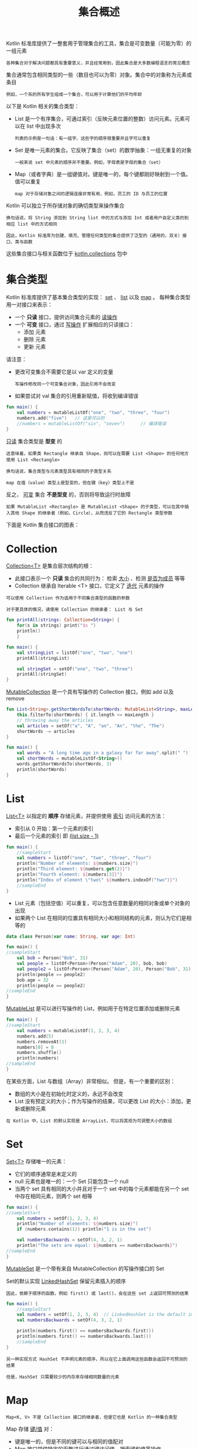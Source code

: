 #+TITLE: 集合概述
#+HTML_HEAD: <link rel="stylesheet" type="text/css" href="../css/main.css" />
#+HTML_LINK_HOME: ./collections.html
#+OPTIONS: num:nil timestamp:nil 

Kotlin 标准库提供了一整套用于管理集合的工具，集合是可变数量（可能为零）的一组元素

#+BEGIN_EXAMPLE
  各种集合对于解决问题都具有重要意义，并且经常用到，因此集合是大多数编程语言的常见概念
#+END_EXAMPLE

集合通常包含相同类型的一些（数目也可以为零）对象。集合中的对象称为元素或条目

#+BEGIN_EXAMPLE
  例如，一个系的所有学生组成一个集合，可以用于计算他们的平均年龄
#+END_EXAMPLE

以下是 Kotlin 相关的集合类型：
+ List 是一个有序集合，可通过索引（反映元素位置的整数）访问元素。元素可以在 list 中出现多次
  #+BEGIN_EXAMPLE
    列表的示例是一句话：有一组字、这些字的顺序很重要并且字可以重复
  #+END_EXAMPLE
+ Set 是唯一元素的集合。它反映了集合（set）的数学抽象：一组无重复的对象
  #+BEGIN_EXAMPLE
    一般来说 set 中元素的顺序并不重要。例如，字母表是字母的集合（set）
  #+END_EXAMPLE
+ Map（或者字典）是一组键值对。键是唯一的，每个键都刚好映射到一个值。值可以重复
  #+BEGIN_EXAMPLE
    map 对于存储对象之间的逻辑连接非常有用，例如，员工的 ID 与员工的位置
  #+END_EXAMPLE

Kotlin 可以独立于所存储对象的确切类型来操作集合

#+BEGIN_EXAMPLE
  换句话说，将 String 添加到 String list 中的方式与添加 Int 或者用户自定义类的到相应 list 中的方式相同

  因此，Kotlin 标准库为创建、填充、管理任何类型的集合提供了泛型的（通用的，双关）接口、类与函数
#+END_EXAMPLE

这些集合接口与相关函数位于 _kotlin.collections_ 包中
* 集合类型
  Kotlin 标准库提供了基本集合类型的实现： _set_ 、 _list_ 以及 _map_ 。 每种集合类型用一对接口来表示：
  + 一个 *只读* 接口，提供访问集合元素的 _读操作_
  + 一个 *可变* 接口，通过 _写操作_ 扩展相应的只读接口：
    + 添加 元素
    + 删除 元素
    + 更新 元素

  请注意：
  + 更改可变集合不需要它是以 var 定义的变量
    #+BEGIN_EXAMPLE
      写操作修改同一个可变集合对象，因此引用不会改变
    #+END_EXAMPLE
  + 如果尝试对 val 集合的引用重新赋值，将收到编译错误

  #+BEGIN_SRC kotlin 
  fun main() {
      val numbers = mutableListOf("one", "two", "three", "four")
      numbers.add("five")   // 这是可以的
      //numbers = mutableListOf("six", "seven")      // 编译错误
  }
  #+END_SRC

  _只读_ 集合类型是 *型变* 的

  #+BEGIN_EXAMPLE
    这意味着，如果类 Rectangle 继承自 Shape，则可以在需要 List <Shape> 的任何地方使用 List <Rectangle>

    换句话说，集合类型与元素类型具有相同的子类型关系

    map 在值（value）类型上是型变的，但在键（key）类型上不是
  #+END_EXAMPLE

  反之， _可变_ 集合 *不是型变* 的，否则将导致运行时故障

  #+BEGIN_EXAMPLE
    如果 MutableList <Rectangle> 是 MutableList <Shape> 的子类型，可以在其中插入其他 Shape 的继承者（例如，Circle），从而违反了它的 Rectangle 类型参数
  #+END_EXAMPLE

  下面是 Kotlin 集合接口的图表：

  #+ATTR_HTML: image :width 70% 
  [[file:../pic/collections-diagram.png]] 
* Collection 

  _Collection<T>_ 是集合层次结构的根：
  + 此接口表示一个 *只读* 集合的共同行为： 检索 _大小_ 、检测 _是否为成员_ 等等
  + Collection 继承自 Iterable <T> 接口，它定义了 _迭代_ 元素的操作

  #+BEGIN_EXAMPLE
    可以使用 Collection 作为适用于不同集合类型的函数的参数

    对于更具体的情况，请使用 Collection 的继承者： List 与 Set
  #+END_EXAMPLE

  #+BEGIN_SRC kotlin 
  fun printAll(strings: Collection<String>) {
	  for(s in strings) print("$s ")
	  println()
      }

  fun main() {
      val stringList = listOf("one", "two", "one")
      printAll(stringList)

      val stringSet = setOf("one", "two", "three")
      printAll(stringSet)
  }
  #+END_SRC

  _MutableCollection_ 是一个具有写操作的 Collection 接口，例如 add 以及 remove 

  #+BEGIN_SRC kotlin 
  fun List<String>.getShortWordsTo(shortWords: MutableList<String>, maxLength: Int) {
      this.filterTo(shortWords) { it.length <= maxLength }
      // throwing away the articles
      val articles = setOf("a", "A", "an", "An", "the", "The")
      shortWords -= articles
  }

  fun main() {
      val words = "A long time ago in a galaxy far far away".split(" ")
      val shortWords = mutableListOf<String>()
      words.getShortWordsTo(shortWords, 3)
      println(shortWords)
  }
  #+END_SRC
* List
  _List<T>_ 以指定的 *顺序* 存储元素，并提供使用 _索引_ 访问元素的方法：
  + 索引从 0 开始：第一个元素的索引
  + 最后一个元素的索引 即 _(list.size - 1)_ 

  #+BEGIN_SRC kotlin 
  fun main() {
      //sampleStart
      val numbers = listOf("one", "two", "three", "four")
      println("Number of elements: ${numbers.size}")
      println("Third element: ${numbers.get(2)}")
      println("Fourth element: ${numbers[3]}")
      println("Index of element \"two\" ${numbers.indexOf("two")}")
      //sampleEnd
  }
  #+END_SRC

  + List 元素（包括空值）可以重复，可以包含任意数量的相同对象或单个对象的出现
  + 如果两个 List 在相同的位置具有相同大小和相同结构的元素，则认为它们是相等的

  #+BEGIN_SRC kotlin 
  data class Person(var name: String, var age: Int)

  fun main() {
  //sampleStart
      val bob = Person("Bob", 31)
      val people = listOf<Person>(Person("Adam", 20), bob, bob)
      val people2 = listOf<Person>(Person("Adam", 20), Person("Bob", 31), bob)
      println(people == people2)
      bob.age = 32
      println(people == people2)
  //sampleEnd
  }
  #+END_SRC

  _MutableList_ 是可以进行写操作的 List，例如用于在特定位置添加或删除元素 

  #+BEGIN_SRC kotlin 
  fun main() {
  //sampleStart
      val numbers = mutableListOf(1, 2, 3, 4)
      numbers.add(5)
      numbers.removeAt(1)
      numbers[0] = 0
      numbers.shuffle()
      println(numbers)
  //sampleEnd
  }
  #+END_SRC

  在某些方面，List 与数组（Array）非常相似。 但是，有一个重要的区别：
  + 数组的大小是在初始化时定义的，永远不会改变
  + List 没有预定义的大小；作为写操作的结果，可以更改 List 的大小：添加，更新或删除元素 

  #+BEGIN_EXAMPLE
    在 Kotlin 中，List 的默认实现是 ArrayList，可以将其视为可调整大小的数组
  #+END_EXAMPLE
* Set 
  _Set<T>_ 存储唯一的元素：
  + 它们的顺序通常是未定义的
  + null 元素也是唯一的：一个 Set 只能包含一个 null
  + 当两个 set 具有相同的大小并且对于一个 set 中的每个元素都能在另一个 set 中存在相同元素，则两个 set 相等 

  #+BEGIN_SRC kotlin 
  fun main() {
  //sampleStart
      val numbers = setOf(1, 2, 3, 4)
      println("Number of elements: ${numbers.size}")
      if (numbers.contains(1)) println("1 is in the set")

      val numbersBackwards = setOf(4, 3, 2, 1)
      println("The sets are equal: ${numbers == numbersBackwards}")
  //sampleEnd
  }
  #+END_SRC

  _MutableSet_ 是一个带有来自 MutableCollection 的写操作接口的 Set 

  Set的默认实现 _LinkedHashSet_ 保留元素插入的顺序

  #+BEGIN_EXAMPLE
    因此，依赖于顺序的函数，例如 first() 或 last()，会在这些 set 上返回可预测的结果
  #+END_EXAMPLE

  #+BEGIN_SRC kotlin 
  fun main() {
      //sampleStart
      val numbers = setOf(1, 2, 3, 4)  // LinkedHashSet is the default implementation
      val numbersBackwards = setOf(4, 3, 2, 1)

      println(numbers.first() == numbersBackwards.first())
      println(numbers.first() == numbersBackwards.last())
      //sampleEnd
  }
  #+END_SRC

  #+BEGIN_EXAMPLE
    另一种实现方式 HashSet 不声明元素的顺序，所以在它上面调用这些函数会返回不可预测的结果

    但是，HashSet 只需要较少的内存来存储相同数量的元素
  #+END_EXAMPLE
* Map 
  #+BEGIN_EXAMPLE
    Map<K, V> 不是 Collection 接口的继承者，但是它也是 Kotlin 的一种集合类型
  #+END_EXAMPLE
  Map 存储 _键/值_ 对：
  + 键是唯一的，但是不同的键可以与相同的值配对
  + Map 接口提供特定的函数进行通过键访问值、搜索键和值等操作 

  #+BEGIN_SRC kotlin 
  fun main() {
      val numbersMap = mapOf("key1" to 1, "key2" to 2, "key3" to 3, "key4" to 1)

      println("All keys: ${numbersMap.keys}")

      println("All values: ${numbersMap.values}")

      if ("key2" in numbersMap)
	  println("Value by key \"key2\": ${numbersMap["key2"]}")    

      if (1 in numbersMap.values)
	  println("The value 1 is in the map")

      if (numbersMap.containsValue(1))
	  println("The value 1 is in the map") 
  }
  #+END_SRC

  无论键值对的顺序如何，包含相同键值对的两个 Map 是相等的 

  #+BEGIN_SRC kotlin 
  fun main() {
  //sampleStart
      val numbersMap = mapOf("key1" to 1, "key2" to 2, "key3" to 3, "key4" to 1)    
      val anotherMap = mapOf("key2" to 2, "key1" to 1, "key4" to 1, "key3" to 3)

      println("The maps are equal: ${numbersMap == anotherMap}")
  //sampleEnd
  }
  #+END_SRC

  _MutableMap_ 是一个具有写操作的 Map 接口，可以使用该接口添加一个新的键值对或更新给定键的值 

  #+BEGIN_SRC kotlin 
  fun main() {
      //sampleStart
      val numbersMap = mutableMapOf("one" to 1, "two" to 2)
      numbersMap.put("three", 3)
      numbersMap["one"] = 11

      println(numbersMap)
      //sampleEnd
  }
  #+END_SRC

  #+ATTR_HTML: :border 1 :rules all :frame boader
  | [[file:constructor.org][Next：构造]] | [[file:collections.org][Home：集合]] | 
